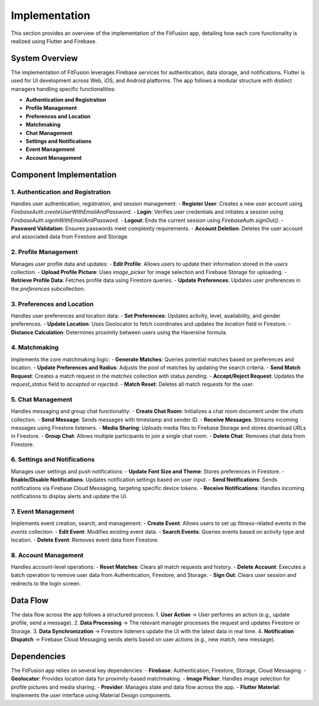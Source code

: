 Implementation
==============

This section provides an overview of the implementation of the FitFusion app, detailing how each core functionality is realized using Flutter and Firebase.  

System Overview
---------------

The implementation of FitFusion leverages Firebase services for authentication, data storage, and notifications. Flutter is used for UI development across Web, iOS, and Android platforms. The app follows a modular structure with distinct managers handling specific functionalities:  

- **Authentication and Registration**  
- **Profile Management**  
- **Preferences and Location**  
- **Matchmaking**  
- **Chat Management**  
- **Settings and Notifications**  
- **Event Management**  
- **Account Management**  

Component Implementation
------------------------

1. Authentication and Registration
~~~~~~~~~~~~~~~~~~~~~~~~~~~~~~~~~~
Handles user authentication, registration, and session management:  
- **Register User**: Creates a new user account using `FirebaseAuth.createUserWithEmailAndPassword`.  
- **Login**: Verifies user credentials and initiates a session using `FirebaseAuth.signInWithEmailAndPassword`.  
- **Logout**: Ends the current session using `FirebaseAuth.signOut()`.  
- **Password Validation**: Ensures passwords meet complexity requirements.  
- **Account Deletion**: Deletes the user account and associated data from Firestore and Storage.  

2. Profile Management
~~~~~~~~~~~~~~~~~~~~~~
Manages user profile data and updates:  
- **Edit Profile**: Allows users to update their information stored in the `users` collection.  
- **Upload Profile Picture**: Uses `image_picker` for image selection and Firebase Storage for uploading.  
- **Retrieve Profile Data**: Fetches profile data using Firestore queries.  
- **Update Preferences**: Updates user preferences in the `preferences` subcollection.  

3. Preferences and Location
~~~~~~~~~~~~~~~~~~~~~~~~~~~~
Handles user preferences and location data:  
- **Set Preferences**: Updates activity, level, availability, and gender preferences.  
- **Update Location**: Uses Geolocator to fetch coordinates and updates the `location` field in Firestore.  
- **Distance Calculation**: Determines proximity between users using the Haversine formula.  

4. Matchmaking
~~~~~~~~~~~~~~~
Implements the core matchmaking logic:  
- **Generate Matches**: Queries potential matches based on preferences and location.  
- **Update Preferences and Radius**: Adjusts the pool of matches by updating the search criteria.  
- **Send Match Request**: Creates a match request in the `matches` collection with status `pending`.  
- **Accept/Reject Request**: Updates the `request_status` field to `accepted` or `rejected`.  
- **Match Reset**: Deletes all match requests for the user.  

5. Chat Management
~~~~~~~~~~~~~~~~~~~
Handles messaging and group chat functionality:  
- **Create Chat Room**: Initializes a chat room document under the `chats` collection.  
- **Send Message**: Sends messages with timestamp and sender ID.  
- **Receive Messages**: Streams incoming messages using Firestore listeners.  
- **Media Sharing**: Uploads media files to Firebase Storage and stores download URLs in Firestore.  
- **Group Chat**: Allows multiple participants to join a single chat room.  
- **Delete Chat**: Removes chat data from Firestore.  

6. Settings and Notifications
~~~~~~~~~~~~~~~~~~~~~~~~~~~~~~
Manages user settings and push notifications:  
- **Update Font Size and Theme**: Stores preferences in Firestore.  
- **Enable/Disable Notifications**: Updates notification settings based on user input.  
- **Send Notifications**: Sends notifications via Firebase Cloud Messaging, targeting specific device tokens.  
- **Receive Notifications**: Handles incoming notifications to display alerts and update the UI.  

7. Event Management
~~~~~~~~~~~~~~~~~~~~
Implements event creation, search, and management:  
- **Create Event**: Allows users to set up fitness-related events in the `events` collection.  
- **Edit Event**: Modifies existing event data.  
- **Search Events**: Queries events based on activity type and location.  
- **Delete Event**: Removes event data from Firestore.  

8. Account Management
~~~~~~~~~~~~~~~~~~~~~~
Handles account-level operations:  
- **Reset Matches**: Clears all match requests and history.  
- **Delete Account**: Executes a batch operation to remove user data from Authentication, Firestore, and Storage.  
- **Sign Out**: Clears user session and redirects to the login screen.  

Data Flow
---------

The data flow across the app follows a structured process:  
1. **User Action** → User performs an action (e.g., update profile, send a message).  
2. **Data Processing** → The relevant manager processes the request and updates Firestore or Storage.  
3. **Data Synchronization** → Firestore listeners update the UI with the latest data in real time.  
4. **Notification Dispatch** → Firebase Cloud Messaging sends alerts based on user actions (e.g., new match, new message).  

Dependencies
------------

The FitFusion app relies on several key dependencies:  
- **Firebase**: Authentication, Firestore, Storage, Cloud Messaging.  
- **Geolocator**: Provides location data for proximity-based matchmaking.  
- **Image Picker**: Handles image selection for profile pictures and media sharing.  
- **Provider**: Manages state and data flow across the app.  
- **Flutter Material**: Implements the user interface using Material Design components.  
